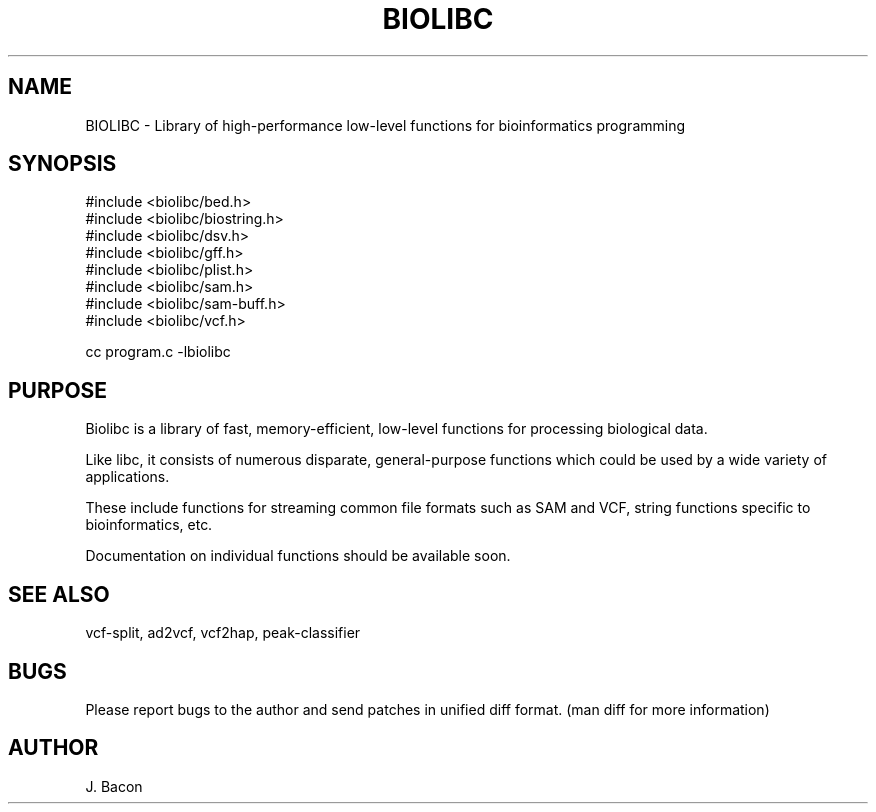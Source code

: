 .TH BIOLIBC 3
.SH NAME
.PP

BIOLIBC \- Library of high-performance low-level functions for
bioinformatics programming

.SH SYNOPSIS
.PP
.nf 
.na
#include <biolibc/bed.h>
#include <biolibc/biostring.h>
#include <biolibc/dsv.h>
#include <biolibc/gff.h>
#include <biolibc/plist.h>
#include <biolibc/sam.h>
#include <biolibc/sam-buff.h>
#include <biolibc/vcf.h>

cc program.c -lbiolibc
.ad
.fi

.SH "PURPOSE"

Biolibc is a library of fast, memory-efficient, low-level functions for
processing biological data.

Like libc, it consists of numerous disparate, general-purpose functions
which could be used by a wide variety of applications.

These include functions for streaming common file formats such as SAM and
VCF, string functions specific to bioinformatics, etc.

Documentation on individual functions should be available soon.

.SH "SEE ALSO"
vcf-split, ad2vcf, vcf2hap, peak-classifier

.SH BUGS
Please report bugs to the author and send patches in unified diff format.
(man diff for more information)

.SH AUTHOR
.nf
.na
J. Bacon
